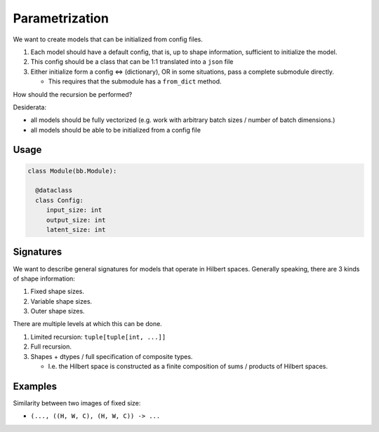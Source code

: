 Parametrization
===============

We want to create models that can be initialized from config files.

1. Each model should have a default config, that is, up to shape information,
   sufficient to initialize the model.
2. This config should be a class that can be 1:1 translated into a ``json`` file
3. Either initialize form a config  <=> (dictionary), OR in some situations, pass a complete submodule directly.

   - This requires that the submodule has a ``from_dict`` method.



How should the recursion be performed?

Desiderata:

- all models should be fully vectorized (e.g. work with arbitrary batch sizes / number of batch dimensions.)
- all models should be able to be initialized from a config file


Usage
-----

.. code-block:: python

  class Module(bb.Module):

    @dataclass
    class Config:
       input_size: int
       output_size: int
       latent_size: int















Signatures
----------

We want to describe general signatures for models that operate in Hilbert spaces.
Generally speaking, there are 3 kinds of shape information:

1. Fixed shape sizes.
2. Variable shape sizes.
3. Outer shape sizes.


There are multiple levels at which this can be done.

1. Limited recursion: ``tuple[tuple[int, ...]]``
2. Full recursion.
3. Shapes + dtypes / full specification of composite types.

   - I.e. the Hilbert space is constructed as a finite composition of sums / products of Hilbert spaces.

Examples
--------

Similarity between two images of fixed size:

- ``(..., ((H, W, C), (H, W, C)) -> ...``
